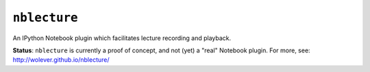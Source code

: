 ``nblecture``
=============

An IPython Notebook plugin which facilitates lecture recording and playback.

**Status**: ``nblecture`` is currently a proof of concept, and not (yet) a
"real" Notebook plugin. For more, see: http://wolever.github.io/nblecture/
